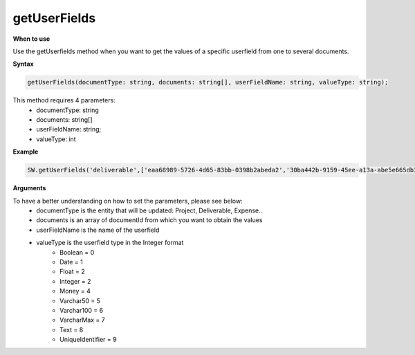 
getUserFields
=============

**When to use**

Use the getUserfields method when you want to get the values of a specific userfield from one to several documents.

**Syntax**

.. sourcecode:: js

    getUserFields(documentType: string, documents: string[], userFieldName: string, valueType: string);

This method requires 4 parameters:
    * documentType: string
    * documents: string[]
    * userFieldName: string;
    * valueType: int

**Example**

.. sourcecode:: js

    SW.getUserFields('deliverable',['eaa68989-5726-4d65-83bb-0398b2abeda2','30ba442b-9159-45ee-a13a-abe5e665db3a'],'Currency', 5);

**Arguments**

To have a better understanding on how to set the parameters, please see below:
    * documentType is the entity that will be updated: Project, Deliverable, Expense..
    * documents is an array of documentId from which you want to obtain the values
    * userFieldName is the name of the userfield
    * valueType is the userfield type in the Integer format
        * Boolean = 0
        * Date = 1
        * Float = 2
        * Integer = 2
        * Money = 4
        * Varchar50 = 5
        * Varchar100 = 6
        * VarcharMax = 7
        * Text = 8
        * UniqueIdentifier = 9
    

